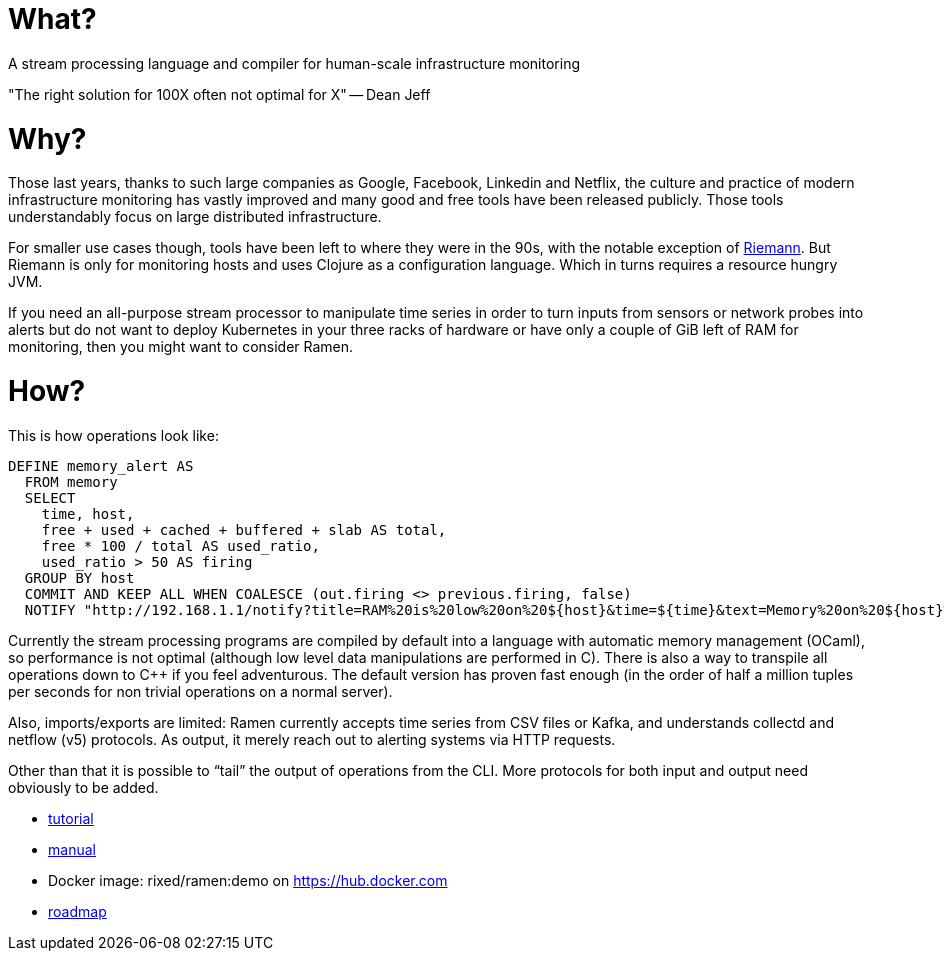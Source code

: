 = What?

A stream processing language and compiler for human-scale infrastructure monitoring

"The right solution for 100X often not optimal for X" -- Dean Jeff

= Why?

Those last years, thanks to such large companies as Google, Facebook, Linkedin
and Netflix, the culture and practice of modern infrastructure monitoring has
vastly improved and many good and free tools have been released publicly. Those
tools understandably focus on large distributed infrastructure.

For smaller use cases though, tools have been left to where they were in the
90s, with the notable exception of http://riemann.io/[Riemann]. But Riemann is
only for monitoring hosts and uses Clojure as a configuration language. Which
in turns requires a resource hungry JVM.

If you need an all-purpose stream processor to manipulate time series in order
to turn inputs from sensors or network probes into alerts but do not want to
deploy Kubernetes in your three racks of hardware or have only a couple of GiB
left of RAM for monitoring, then you might want to consider Ramen.

= How?

This is how operations look like:

[source,sql]
----
DEFINE memory_alert AS
  FROM memory
  SELECT
    time, host,
    free + used + cached + buffered + slab AS total,
    free * 100 / total AS used_ratio,
    used_ratio > 50 AS firing
  GROUP BY host
  COMMIT AND KEEP ALL WHEN COALESCE (out.firing <> previous.firing, false)
  NOTIFY "http://192.168.1.1/notify?title=RAM%20is%20low%20on%20${host}&time=${time}&text=Memory%20on%20${host}%20is%20filled%20up%20to%20${used_ratio}%25";
----

Currently the stream processing programs are compiled by default into a
language with automatic memory management (OCaml), so performance is not
optimal (although low level data manipulations are performed in C). There is
also a way to transpile all operations down to C++ if you feel adventurous.
The default version has proven fast enough (in the order of half a million
tuples per seconds for non trivial operations on a normal server).

Also, imports/exports are limited: Ramen currently accepts time series from CSV
files or Kafka, and understands collectd and netflow (v5) protocols. As output,
it merely reach out to alerting systems via HTTP requests.

Other than that it is possible to “tail” the output of operations from the CLI.
More protocols for both input and output need obviously to be added.

- https://rixed.github.io/ramen/tutorials.html[tutorial]
- https://rixed.github.io/ramen/index.html[manual]
- Docker image: rixed/ramen:demo on https://hub.docker.com
- https://rixed.github.io/ramen/roadmap.html[roadmap]
